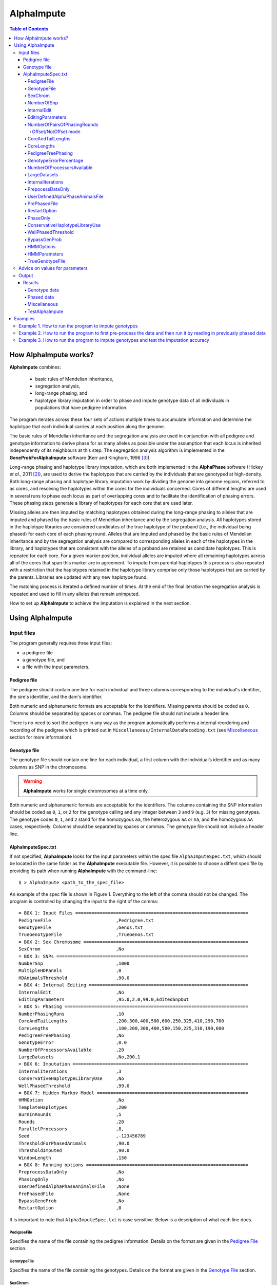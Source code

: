 ===========
AlphaImpute
===========

.. contents:: Table of Contents
   :depth: 5

How AlphaImpute works?
======================

|ai| combines:

  * basic rules of Mendelian inheritance,
  * segregation analysis,
  * long-range phasing, and
  * haplotype library imputation in order to phase and impute genotype data of all individuals in populations that have pedigree information.

The program iterates across these four sets of actions multiple times to accumulate information and determine the haplotype that each individual carries at each position along the genome.

The basic rules of Mendelian inheritance and the segregation analysis are used in conjunction with all pedigree and genotype information to derive phase for as many alleles as possible under the assumption that each locus is inherited independently of its neighbours at this step. The segregation analysis algorithm is implemented in the **GeneProbForAlphaImpute** software (Kerr and Kinghorn, 1996 [3]_).

Long-range phasing and haplotype library imputation, which are both implemented in the |ap| software (Hickey *et al*., 2011 [2]_), are used to derive the haplotypes that are carried by the individuals that are genotyped at high-density. Both long-range phasing and haplotype library imputation work by dividing the genome into genome regions, referred to as cores, and resolving the haplotypes within the cores for the individuals concerned. Cores of different lengths are used in several runs to phase each locus as part of overlapping cores and to facilitate the identification of phasing errors. These phasing steps generate a library of haplotypes for each core that are used later.

Missing alleles are then imputed by matching haplotypes obtained during the long-range phasing to alleles that are imputed and phased by the basic rules of Mendelian inheritance and by the segregation analysis. All haplotypes stored in the haplotype libraries are considered candidates of the true haplotype of the proband (i.e., the individual being phased) for each core of each phasing round. Alleles that are imputed and phased by the basic rules of Mendelian inheritance and by the segregation analysis are compared to corresponding alleles in each of the haplotypes in the library, and haplotypes that are consistent with the alleles of a proband are retained as candidate haplotypes. This is repeated for each core. For a given marker position, individual alleles are imputed where all remaining haplotypes across all of the cores that span this marker are in agreement. To impute from parental haplotypes this process is also repeated with a restriction that the haplotypes retained in the haplotype library comprise only those haplotypes that are carried by the parents. Libraries are updated with any new haplotype found.

The matching process is iterated a defined number of times. At the end of the final iteration the segregation analysis is repeated and used to fill in any alleles that remain unimputed.

How to set up |ai| to achieve the imputation is explained in the next section.


Using AlphaImpute
=================

Input files
-----------

The program generally requires three input files:

* a pedigree file
* a genotype file, and
* a file with the input parameters.

Pedigree file
^^^^^^^^^^^^^

The pedigree should contain one line for each individual and three columns corresponding to the individual's identifier, the sire's identifier, and the dam's identifier.

Both numeric and alphanumeric formats are acceptable for the identifiers. Missing parents should be coded as ``0``. Columns should be separated by spaces or commas. The pedigree file should not include a header line.

There is no need to sort the pedigree in any way as the program automatically performs a internal reordering and recording of the pedigree which is printed out in ``Miscellaneous/InternalDataRecoding.txt`` (see `Miscellaneous`_ section for more information).

Genotype file
^^^^^^^^^^^^^

The genotype file should contain one line for each individual, a first column with the individual’s identifier and as many columns as SNP in the chromosome.

.. warning:: |ai| works for single chromosomes at a time only.

Both numeric and alphanumeric formats are acceptable for the identifiers. The columns containing the SNP information should be coded as ``0``, ``1``, or ``2`` for the genotype calling and any integer between ``3`` and ``9`` (e.g. ``3``) for missing genotypes. The genotype codes ``0``, ``1``, and ``2`` stand for the homozygous ``aa``, the heterozygous ``aA`` or ``Aa``, and the homozygous ``AA`` cases, respectively. Columns should be separated by spaces or commas. The genotype file should not include a header line.


AlphaImputeSpec.txt
^^^^^^^^^^^^^^^^^^^

If not specified, |ai| looks for the input parameters within the spec file ``AlphaImputeSpec.txt``, which should be located in the same folder as the |ai| executable file. However, it is possible to choose a diffent spec file by providing its path when running |ai| with the command-line::

  $ > AlphaImpute <path_to_the_spec_file>

An example of the spec file is shown in Figure 1. Everything to the left of the comma should not be changed. The program is controlled by changing the input to the right of the comma::

  = BOX 1: Input Files ================================================================
  PedigreeFile                        ,Pedrigree.txt
  GenotypeFile                        ,Genos.txt
  TrueGenotypeFile                    ,TrueGenos.txt
  = BOX 2: Sex Chromosome =============================================================
  SexChrom                            ,No
  = BOX 3: SNPs =======================================================================
  NumberSnp                           ,1000
  MultipleHDPanels                    ,0
  HDAnimalsThreshold                  ,90.0
  = BOX 4: Internal Editing ===========================================================
  InternalEdit                        ,No
  EditingParameters                   ,95.0,2.0,99.0,EditedSnpOut
  = BOX 5: Phasing ====================================================================
  NumberPhasingRuns                   ,10
  CoreAndTailLengths                  ,200,300,400,500,600,250,325,410,290,700
  CoreLengths                         ,100,200,300,400,500,150,225,310,190,600
  PedigreeFreePhasing                 ,No
  GenotypeError                       ,0.0
  NumberOfProcessorsAvailable         ,20
  LargeDatasets                       ,No,200,1
  = BOX 6: Imputation =================================================================
  InternalIterations                  ,3
  ConservativeHaplotypeLibraryUse     ,No
  WellPhasedThreshold                 ,99.0
  = BOX 7: Hidden Markov Model ========================================================
  HMMOption                           ,No
  TemplateHaplotypes                  ,200
  BurnInRounds                        ,5
  Rounds                              ,20
  ParallelProcessors                  ,8,
  Seed                                ,-123456789
  ThresholdForPhasedAnimals           ,90.0
  ThresholdImputed                    ,90.0
  WindowLength                        ,150
  = BOX 8: Running options ============================================================
  PreprocessDataOnly                  ,No
  PhasingOnly                         ,No
  UserDefinedAlphaPhaseAnimalsFile    ,None
  PrePhasedFile                       ,None
  BypassGeneProb                      ,No
  RestartOption                       ,0

It is important to note that ``AlphaImputeSpec.txt`` is case sensitive. Below is a description of what each line does.

PedigreeFile
""""""""""""
Specifies the name of the file containing the pedigree information. Details on the format are given in the `Pedigree File`_ section.

GenotypeFile
""""""""""""
Specifies the name of the file containing the genotypes. Details on the format are given in the `Genotype File`_ section.


SexChrom
""""""""
Specifies whether the program should impute sex chromosomes. The two possible options are ``Yes`` or ``No``.

Impute sex chromosome requires to specify the file containing the sex chromosomes and the heterogametic status. They are provided just after the ``Yes`` string and separated by comas. For the heterogametic status the options are ``Male`` or ``Female``. Below is a sample of how the specification file should look::

  = BOX 2: Sex Chromosome =============================================================
  SexChrom                              ,Yes,MySexChromosomeFile.txt,Male


NumberOfSnp
"""""""""""
Specifies the number of SNP in the genotype file.

InternalEdit
""""""""""""
Specifies whether the program should edit the data internally or not. The two options are ``Yes`` or ``No``. Editing the data allows the program to remove SNP that are missing in too many animals and/or remove animals from the high-density group that have too many SNP that are missing. Editing the data may increase the speed and accuracy of the imputation. It is particularly important not to allow too many missing genotypes to enter the phasing step in |ap| as this can dramatically increase the time required to complete the phasing and reduce the phasing accuracy.

EditingParameters
"""""""""""""""""

.. note:: It is worth pointing out that internally |ai| divides all the animals in the pedigree into two groups, one called a high-density group and the other the low-density group. The high-density group is the group of animals that have been genotyped for enough SNP that they can have their haplotypes resolved by |ap|. The low-density group are all remaining animals in the pedigree and comprise animals that are not genotyped at all, are genotyped at low density, or are genotyped at high density but have a proportion (greater than a threshold the user can set) of their SNP missing (e.g. not called by the genotype calling algorithm). This partitioning is done because placing animals with too many SNP missing into |ap| can result in dramatic increases in computational time and dramatic reduction in the accuracy of phasing (see `AlphaPhase <http://www.alphagenes.roslin.ed.ac.uk/wp-content/uploads/AlphaPhaseManual/index.html>`_ user manual for more information).

Controls the internal editing that is invoked the ``InternalEdit`` option described above. The three numerical parameters control the internal editing while the case sensitive qualifier controls the final output of the results with regard to the editing. The internal editing involves three steps run in sequence (Step 1, Step 2, and Step 3).

The first numerical parameter controls Step 1, which divides the animals in the data into two initial groups, the high-density group, and the low-density group. Animals in the data set that are genotyped for more than XX.X% (in figure 1 this value is 95.0%) of the SNP enter the high-density group, with the remainder entering the low-density group.

The second numerical parameter controls Step 2, which removes some SNP from the analysis. SNP that are missing in more than XX.X% (in figure 1 this value is 2.0) of the animals placed in the high-density set by the previous parameter are removed.

The third numerical parameter controls Step 3, which finalises the animals in the high-density group. It is similar to that of the first numerical parameter in that it divides the data into two groups, the finalised high-density group and low-density group. The animals in the data set that are genotyped for more than XX.X% (in figure 1 this value is 98.0) of the SNP that remain after Step 2 enter the finalised high-density set. The remaining animals enter the finalised low density set. The final high-density group is passed to |ap| to be phased.

The case sensitive qualifier controls the SNP for which results are outputted and it has two options ``AllSnpOut`` or ``EditedSnpOut`` (note that these are case sensitive). ``AllSnpOut`` produces output for all the SNP that are inputted. ``EditedSnpOut`` produces output only for the SNP that survive the internal editing. The SNP that survive the internal editing are outlined in the output file ``EditingSnpSummary.txt`` which is described below.

NumberOfPairsOfPhasingRounds
""""""""""""""""""""""""""""
This parameter admits two alternatives.

*Alternative 1* controls the number of pairs of phasing rounds that are performed by |ap| on the high-density group. The minimum for this number is 2 and the maximum is 30::

  = BOX 1: Input Files ================================================================
  PedigreeFile                        ,Pedrigree.txt
  GenotypeFile                        ,Genos.txt
  TrueGenotypeFile                    ,TrueGenos.txt
  = BOX 2: Sex Chromosome =============================================================
  SexChrom                            ,No
  = BOX 3: SNPs =======================================================================
  NumberSnp                           ,1000
  MultipleHDPanels                    ,0
  HDAnimalsThreshold                  ,90.0
  = BOX 4: Internal Editing ===========================================================
  InternalEdit                        ,Yes
  EditingParameters                   ,95.0,2.0,98.0,EditedSnpOut
  = BOX 5: Phasing ====================================================================
  NumberPhasingRuns                   ,10
  CoreAndTailLengths                  ,200,300,400,500,600,250,325,410,290,700
  CoreLengths                         ,100,200,300,400,500,150,225,310,190,600
  PedigreeFreePhasing                 ,No
  GenotypeError                       ,0.0
  NumberOfProcessorsAvailable         ,20
  LargeDatasets                       ,No,200,1
  = BOX 6: Imputation =================================================================
  InternalIterations                  ,3
  ConservativeHaplotypeLibraryUse     ,No
  WellPhasedThreshold                 ,99.0
  = BOX 7: Hidden Markov Model ========================================================
  HMMOption                           ,No
  TemplateHaplotypes                  ,200
  BurnInRounds                        ,5
  Rounds                              ,20
  ParallelProcessors                  ,8,
  Seed                                ,-123456789
  ThresholdForPhasedAnimals           ,90.0
  ThresholdImputed                    ,90.0
  = BOX 8: Running options ============================================================
  PreprocessDataOnly                  ,No
  PhasingOnly                         ,No
  UserDefinedAlphaPhaseAnimalsFile    ,None
  PrePhasedFile                       ,None
  BypassGeneProb                      ,No
  RestartOption                       ,2

It is worth pointing out that a pair of rounds comprises one round with |ap| in ``Offset`` mode and the other in ``NotOffset`` mode. Different phasing rounds are required so that each SNP are phased multiple times as a part of cores that span different SNP. Additionally the different core spans and ``Offset``/``NotOffset`` modes create overlaps between cores. This helps to partially remove the small percentages of phasing errors that |ap| makes. The concept of cores (and their tails) is outlined in Hickey *et al*. (2011) [2]_. ``Offset/NotOffset`` mode is described below.

Offset/NotOffset mode
+++++++++++++++++++++

|ap| can be run in an *Offset* mode or a *NotOffset* mode. The *NotOffset* mode means that the cores start at the first SNP. The *Offset* mode is designed to create overlaps between cores therefore the start of the first core is shifted 50% of its length (i.e. if the core length is 100, then the first core starts at SNP 51). First running the program in *NotOffset* phases several cores, then running the program in *Offset* mode moves the start of the cores to halfway along the first core, thereby creating 50% overlaps between cores for the *NotOffset* mode and the *Offset* mode.


*Alternative 2* can be used to read in data sets that have been previously phased by |ap|::

  = BOX 1: Input Files ================================================================
  PedigreeFile                        ,Pedrigree.txt
  GenotypeFile                        ,Genos.txt
  TrueGenotypeFile                    ,TrueGenos.txt
  = BOX 2: Sex Chromosome =============================================================
  SexChrom                            ,No
  = BOX 3: SNPs =======================================================================
  NumberSnp                           ,1000
  MultipleHDPanels                    ,0
  HDAnimalsThreshold                  ,90.0
  = BOX 4: Internal Editing ===========================================================
  InternalEdit                        ,Yes
  EditingParameters                   ,95.0,2.0,98.0,EditedSnpOut
  = BOX 5: Phasing ====================================================================
  NumberPhasingRuns                   ,PhaseDone,"/Users/john/Proj/Test/PhaseOld/",20
  CoreAndTailLengths                  ,200,300,400,500,600,250,325,410,290,700
  CoreLengths                         ,100,200,300,400,500,150,225,310,190,600
  PedigreeFreePhasing                 ,No
  GenotypeError                       ,0.0
  NumberOfProcessorsAvailable         ,20
  LargeDatasets                       ,No,200,1
  = BOX 6: Imputation =================================================================
  InternalIterations                  ,3
  ConservativeHaplotypeLibraryUse     ,No
  WellPhasedThreshold                 ,99.0
  = BOX 7: Hidden Markov Model ========================================================
  HMMOption                           ,No
  TemplateHaplotypes                  ,200
  BurnInRounds                        ,5
  Rounds                              ,20
  ParallelProcessors                  ,8,
  Seed                                ,-123456789
  ThresholdForPhasedAnimals           ,90.0
  ThresholdImputed                    ,90.0
  = BOX 8: Running options ============================================================
  PreprocessDataOnly                  ,No
  PhasingOnly                         ,No
  UserDefinedAlphaPhaseAnimalsFile    ,None
  PrePhasedFile                       ,None
  BypassGeneProb                      ,No
  RestartOption                       ,2

This allows users to read in results of previous phasing work. Three parameters are required here.

The first is the case sensitive qualifier ``PhaseDone``. This specifies that the phasing rounds have been done previously.

The second is the complete path to where these phasing rounds are stored. This path must be surrounded by quotations (e.g. ``“/here/is/the/full/path/”``).

The third is the number of phasing jobs that are to be read from the folder. The folders containing each of the phasing rounds must be labelled Phase1, Phase2, ..., PhaseN, where N is the number of phasing rounds. It is important to realise that *Alternative 1* (described above) for ``NumberOfPhasingRounds`` sets a number that is half the actual number of phasing rounds carried out (because of it specifes the number of pairs of rounds rather than individual rounds). Therefore it is good to check how many phasing rounds are actually in the folder you are reading in.

The second alternative can be used in conjunction with ``PreProcessDataOnly`` (described below) to give greater control on the computational time required to perform the phasing. An example of how this works is given in detail in the `Examples`_ section (``PreProcessDataExample``).


CoreAndTailLengths
""""""""""""""""""
Gives the overall length in terms of numbers of SNP in the core and its adjacent tails for each of the phasing runs. The concept of cores and tails is outlined in Hickey *et al*. 2011. For example if the CoreLengths (described below) value is 100 and the ``CoreAndTailLengths`` is 300, the core is 100 SNP long and the tails are the 100 SNP adjacent to each end of the core. Thus the length of the core and tail is 300 SNP. At the end of a chromosome, the tail can only extend in one direction. In this case the core and tail length would only be 200 SNP, the 100 SNP in the core, and the 100 SNP adjacent to one end of the core. The total number of ``CoreAndTailLengths`` specified must equal the number specified for ``NumberOfPairsOfPhasingRounds`` (i.e. in figure 1 there are 10 rounds of phasing specified and there are 10 ``CoreAndTailLengths`` specified).


CoreLengths
"""""""""""
Gives the overall length in terms of numbers of SNPs of each core. The ``CoreLengths`` can never be longer than its corresponding ``CoreAndTailLengths``. The total number of ``CoreLengths`` specified must equal the number specified for ``NumberOfPairsOfPhasingRounds`` (i.e. in figure 1 there are 10 rounds of phasing specified and there are 10 ``CoreLengths`` specified).

The order of the ``CoreAndTailLengths`` must correspond to the order of the ``CoreLengths`` (i.e. in figure 2 the ``CoreAndTailLenghts`` 200 is for the first pair of phasing runs and corresponds to the ``CoreLenths`` 100.


PedigreeFreePhasing
"""""""""""""""""""
Tells the program to perform the long-range phasing step of |ap| without using pedigree information. In some cases this may be quicker and more accurate, but it is not likely to be commonly applicable. The command options to the right of the comma are a case sensitive ``No`` or ``Yes``.


GenotypeErrorPercentage
"""""""""""""""""""""""
Gives the percentage of SNP that are allowed to be missing or in conflict across the entire core and tail length during the surrogate definition in |ap|. A value of 1.00 (i.e. 1%) means that across a ``CoreAndTailLengths`` of 300 SNPs, 3 of these SNP are allowed to be missing or in disagreement between two otherwise compatible surrogate parents. Thus these two individuals are allowed to be surrogate parents of each other in spite of the fact that 1% of their genotypes are missing or are in conflict (i.e. opposing homozygotes). Small values are better (e.g. <1.0%). See the manual for `AlphaPhase <http://www.alphagenes.roslin.ed.ac.uk/wp-content/uploads/AlphaPhaseManual/index.html>`_ for more details.


NumberOfProcessorsAvailable
"""""""""""""""""""""""""""
Sets the number of processors used to compute the genotype probabilities and Phasing rounds. The more processors, the shorter the computational time, however ``NumberOfProcessorsAvailable`` should not be larger than the number of processors available because it might lead to inefficient performances.

.. _LargeDatasets:

LargeDatasets
"""""""""""""
It has two options ``Yes`` and ``No``.

``Yes`` helps the phasing step to handle large datasets with hundreds of thousands of individuals in order to speed-up phasing times. This option requires two other parameters to be set as follows::

  LargeDatasets                       ,Yes,200,1

The first parameter determines the number of animals to be included in each Long Range Phasing subset. The second parameter determines the maximum number of times each animal will be included in each subset. Default values are 200 and 1. For more information about this two parameters see options ``IterateSubsetSize`` and ``IterateIterations`` of the `User Manual <http://www.alphagenes.roslin.ed.ac.uk/wp-content/uploads/AlphaPhaseManual/AlphaPhase.html#using-alphaphase>`_ of |ap|.

``No`` is intended for regular datasets up to thousands of individuals. In this case, no extra parameter is needed and |ai| will skip all other parameters after the ``No`` option. Thus spec file as follows is both valid::

  LargeDatasets                       ,No

or::

  LargeDatasets                       ,No,200,1


InternalIterations
""""""""""""""""""
Controls the number of iterations of the internal haplotype matching and imputation steps. A good number for this parameter is ``3``.


PrepocessDataOnly
"""""""""""""""""
Has two options ``Yes`` or ``No``.

``Yes`` sets the program so that it stops after it has pre-processed the data and set up the files for the analysis.

``No`` sets the program to do a complete imputation run.

The ``Yes`` option is useful for getting to know your data set. The different data ``EditingParameters`` alter the number of SNP to be included in the analysis, and alter the numbers of animals that are included in the high-density group that is passed to |ap|. These numbers are printed to the screen. It is best to try different editing options to tune to each data set. Pre-processing the data creates the files for the genotype probabilities and phasing rounds. The phasing rounds can then be run external to |ai| to see if the phasing parameters (``CoreLengths``, ``CoreAndTailLengths``, ``GenotypeErrorPercentage``) are appropriate in terms of speed and phasing yield for the ``EditingParameters`` used on the data set.

The phasing rounds can be then run directly by the user by first running the program with ``PreProcessDataOnly`` set to ``Yes`` and ``RestartOption`` set to ``2`` (see `RestartOption`_ for more details), then renaming the folder Phase to something else (e.g. ``PhasePreProcess`` because the folder ``Phase`` gets deleted each time you run the program) and then the program can be rerun with ``PreProcessDataOnly`` set to ``No``, ``RestartOption`` set to ``2`` and having the ``NumberOfPhasingRuns`` altered so that it reads the Phasing rounds in the ``PhasePreProcess`` folder (N.B. Check the number of folders in this folder, you don’t want to leave phase rounds behind!). This option allows the user to tweak the phasing parameters.


UserDefinedAlphaPhaseAnimalsFile
""""""""""""""""""""""""""""""""
Gives the user an option to read in a list of individuals that are phased using long-range phasing in |ai|. Specify ``None`` to the right of the comma if no file is to be read in, or specify the name of the file to the right of the comma if a file is to be read in. The file to be read in should contain a single column of the ID’s of the individuals to be sent to |ai|. This option is useful for routine runs involving large data sets.


PrePhasedFile
"""""""""""""
Gives the option to read in pre-phased data (e.g. phased by a previous round of |ai| or by another program such as a half-sib haplotyping program). Specify ``None`` to the right of the comma if no file is to be read in, or specify the name of the file to the right of the comma if a file is to be read in. The file to be read in should contain two lines for each individual, the first line being its phased paternal gamete (alleles coded as 0 or 1 or another integer (e.g. 3) for missing alleles) and the second line being the phased maternal gamete. The first column should be a the ID’s of the individuals. The file takes the same format as ``ImputePhase.txt`` in the Results section of |ai|. Care must be taken here to ensure that only reliable phased individuals are included when using this option.

.. _RestartOption:

RestartOption
"""""""""""""

.. note:: This option behaves differently depending on the |ai| version. Two different version of |ai| have been distributed, the *standard* version and the *cluster* version. If not specified otherwise, the *standard* version is explained in this section.

The program can be run in three different and consecutive steps: 1) calculate genotype probabilities; 2) haplotype phasing; and 3) impute genotypes. ``RestartOption`` controls which step is being processed at each time.

``RestartOption`` set to ``1`` calculates the genotype probabilities in different parallel processes. The number of parallel processes is given by ``NumberOfProcessorsAvailable``. The program stops after all the processes have finished.

.. note:: In the *cluster* version, the user is responsible for creating a script which manages the computation of the genotype probabilities rounds accordingly to the number of processors set in ``NumberOfProcessorsAvailable`` and to the cluster specifications. The program stops immediately before the script has been executed.

``RestartOption`` set to ``2`` runs the Phasing rounds in parallel processes. The number of parallel processes is given by ``NumberOfProcessorsAvailable``. The program stops after all Phasing rounds have finished. |ap| is used for computing the Phasing rounds by default, but Phasing rounds can also be run by any external program.

.. note:: In the *cluster* version, the user is responsible for creating a script which computes the haplotype phasing accordingly to the number of processors specified in ``NumberOfPhasingRuns`` and to the cluster specifications. |ai| stops before the script has been executed.

``RestartOption`` set to ``3`` runs the program to impute the missing genotypes. The program has two different built-in imputation algorithms. One is a heuristic method based on a segregation analysis and haplotype library imputation (**SAHLI**). The second is based on a hidden Markov model (HMM) (see `HMMOptions`_ and `HMMParameters`_ for more information about how to set optimal parameters).

``RestartOption`` ``0`` runs the whole stepwise process, i.e. it computes genotype probabilities, performs haplotype phasing and imputes genotypes consecutively.

.. note:: ``RestartOption`` = ``0`` is disabled in the *cluster* version. However, the user can create a script to simulate this option by running |ai| with ``RestartOption`` set to ``1``, ``2`` and ``3`` consecutively.

There are two reasons as to why a user might want to run the program in consecutive steps. Firstly the pre-processing steps can be used to observe how different parameters settings affect the partitioning of the data into the high-density group/low-density group and the removal of SNP from the analysis. Secondly the major bottleneck in the program is the computational time required to do the phasing. Running the program using a different step may help to speed up the entire process.

``PhaseOnly``, ``BypassGenProb`` and ``PrepocessDataOnly`` might modify the ``RestartOption`` behaviour. For more details please, see `PhaseOnly`_, `BypassGenProb`_ and `PrepocessDataOnly`_ options, respectively.

PhaseOnly
"""""""""
Tells the program to skip the imputation run. The command options are a case sensitive ``No`` or ``Yes``. ``Yes`` will stop the program immediately after the genotypes have been phased. ``No`` sets the program to do the imputation run.


ConservativeHaplotypeLibraryUse
"""""""""""""""""""""""""""""""
Tells the program to avoid the further population of the haplotype library during the imputation step. The haplotype library was previously created during the LRPHI phasing process. The command options are a case sensitive ``No`` or ``Yes``.


WellPhasedThreshold
"""""""""""""""""""
Controls the final imputation quality of the individuals. Those individuals with an imputation accuracy above ``WellPhasedThreshold`` will be outputted in the ``WellPhasedIndividuals.txt`` file.


BypassGenProb
"""""""""""""
Tells the program to avoid the computation of the Genotype probabilities. ``BypassGenProb`` has two options ``Yes`` or ``No``.

``Yes`` sets the program to skip the computation of genotype probabilities rounds during the pre-processing data step, and stops the program before the final computation of genotype dosages during the final step of writing the results.

``No`` sets the program to run normally.


HMMOptions
""""""""""
Controls the imputation algorithm during the imputation step (``RestartOption`` set to ``3``). ``HMMOptions`` has three possible values: ``No``, ``Yes`` and ``Only``.

``No`` makes |ai| to compute the heuristic imputation method explained in Hickey *et al*., (2012) [1]_. This is the standard imputation.

.. ``Prephase`` uses pre-phased information to run the HMM imputation algorithm. Haplotypes are chosen at random from the prephased data, and possible missing heterozygous loci are phased arbitrarily.

``Only`` makes |ai| to compute imputation with the hidden Markov model (HMM) explained in Li *et al*., 2009 [4]_. The haplotype template of the HMM method is populated with genotype data from individuals picked at random. Unambiguous alleles are phased from homozygous loci, whereas heterozygous loci are phased arbitrarily. This option is useful when phasing information is not available or when imputation is required in unrelated populations (Marchini and Howie, 2010) [5]_.

``Yes`` causes |ai| to compute imputation in two steps. In the first step, the program uses the standard imputation method to guarantee very accurate genotype imputation and haplotype phasing. Haplotypes obtained at the phasing step will be used to feed the haplotype template of the HMM method. During the generation of the template, haplotypes are chosen at random and possible missing heterozygous loci are phased arbitrarily. This stepwise approach is the most accurate but also the most computationally expensive in terms of time.

.. Options ``PrePhase`` and ``Yes`` require the haplotypes to be previously phased, e.g. running the program with ``RestartOption`` set to ``2`` (see `RestartOption`_ option for more details).

.. _HMMParameters:

HMMParameters
"""""""""""""
Where heuristic methods fail if rules are not met, HMM algorithms are very flexible performing well in unrelated samples and being applicable in most genome regions computing genotype dosages. HMM imputation methods try to explain the genotype of a particular locus as generated by a hidden state conditional to the previous state. HMM methods are defined by the transition probabilities between states, i.e. the probability of getting a state given the previous one, and the emission probabilities, i.e. probability of observing a genotype given a particular state. Commonly, the number of states determines the computational complexity of HMM algorithms.

|ai| implements the Markov model described in Li *et al*., 2009 [4]_. This model is defined by the number of states, :math:`H^2`, the crossovers parameters, :math:`\theta_i, i = {1,\ldots,M}`, and the error parameters, :math:`\varepsilon_j, j = {1,\ldots,M}`; where :math:`H` is the number of haplotypes in the haplotype template, and :math:`M` is the number of markers. The crossovers define the transition probabilities from one state to the next, giving an estimation of the recombination rates across haplotypes. The errors define the emission probabilities, giving an estimation of the gene conversion events and recurrent mutations. In order to determine the specific model that best fits the data, crossovers and error parameters have to be estimated. For this purpose, crossovers and errors are updated based on the recombination rates and allele frequencies in consecutive runs of the HMM model. The initial values of the model parameters are set to :math:`\theta_i=0.01; \, \varepsilon_j=0.00000001`, but other parameters such as number of haplotypes in the template or number of runs have to be set by the user (see HMMParameters option).

The first numerical parameter of ``HMMParameters`` is the number of gametes used to create the haplotype template. Imputation accuracy is highly influenced by this parameter, and better results are obtained when larger templates are used. However, the computational time grows quadratically with the number of haplotypes. This can be partially solved by increasing the number of parallel processes, which is controlled by the last parameter in this section.

The second numerical parameter sets the number of rounds dismissed before the parameters of the HMM model have stabilised. ``10`` is a good value for this parameter.

The third numerical parameter is the total number of rounds that the HMM will be computed. A greater number of rounds lead to better results. However, the user is discouraged from using more than 50 rounds, as imputation accuracy tends to be only slightly better than when a lesser number of rounds are used.

The last numerical parameter controls the number of parallel processes used to complete the genotype imputation. Valid values are integer greater than ``0``. Each processor is responsible for computing the HMM model for a single individual. Setting this parameter to ``1`` will compute the HMM imputation in serial.

TrueGenotypeFile
""""""""""""""""
If you want to test the program ``TrueGenotypeFile``, gives the name of the file containing the true genotypes. For example this file could contain the true genotypes of a set of animals that have a proportion of their genotypes masked. If no such file is available you can set the parameter to ``None``. Testing the program can be useful when applying the program to a new population, perhaps the user should mask some SNP in a small percentage of the animals and see how it performs imputing them!::

  = BOX 1: Input Files ================================================================
  PedigreeFile                        ,Pedrigree.txt
  GenotypeFile                        ,Genos.txt
  TrueGenotypeFile                    ,TrueGenos.txt

Advice on values for parameters
-------------------------------

For a data set comprised of 10,000 animals, of which 3000 animals are genotyped for 3129 SNP (on chromosome 1, thus equivalent to 50k density) and 1000 animals are genotyped for (180 SNP on chromosome 1, thus equivalent to some low density chip) a good way to proceed would be with the parameters outlined in figure 1. However a full example of how to apply the program to a real data set is given below in the examples.


Output
------
The output of |ai| is organised into a number of sub folders (``Results and Miscellaneous``, and in the case of when a true genotype data file is supplied ``TestAlphaImpute``). A description of what is contained within these folders is given below.

Results
^^^^^^^

The folder ``Results`` contains four files.

Genotype data
"""""""""""""

``ImputeGenotypeProbabilities.txt`` is the primary genotype output file. It contains, for each SNP and each animal in the pedigree, a real number, the genotype probability, which is the sum of the two allele probabilities (i.e. the genotype) at that locus. Therefore genotypes are coded as real numbers between 0 and 2. The first column is the Animal Id, with the subsequent columns being for each SNP.

``ImputeGenotypes.txt`` is the secondary genotype output file. It contains a genotype for each SNP and each animal in the pedigree where it was possible to match it to a haplotype or was already genotyped. SNP that could not be matched or were not genotyped are denoted as being missing by a 9 (in the previous file these missing values were replaced with genotype probabilities). The first column is the Animal Id, with the subsequent columns being for each SNP.

.. note:: |ai| seeks to maximise the correlation between true and imputed markers while minimising the percentage of markers imputed incorrectly. It does not seek to maximise the percentage of markers correctly imputed as this would involve “cheating” and “guessing”, therefore it is not advisable to evaluate the performance of the program based on the percentage of alleles correctly imputed. For a discussion on this topic please consult Hickey *et al*., (2011) [3]_.

Phased data
"""""""""""

``ImputePhaseProbabilities.txt`` is the primary output file containing phased data. It contains an allele probability for each of the two alleles of each SNP and each animal in the pedigree. The first column is the Animal Id, with the subsequent columns being for each SNP. Each animal has two rows, with the first of these being for the paternal gamete and the second being for the maternal gamete. Alleles are coded as real numbers between 0 and 1 (i.e. probability of allele being a 1).

``ImputePhase.txt`` is the secondary output file containing phased data. It contains an allele for each of the two alleles of each SNP and each animal in the pedigree where it was possible to match it to a haplotype. Alleles that could not be matched these are denoted by a 9 as being missing. The first column is the Animal Id, with the subsequent columns being for each SNP. Each animal has two rows, with the first of these being for the paternal gamete and the second being for the maternal gamete. Alleles are coded as integers either 0 or 1 with missing alleles set to 9 (in the previous file these missing values were replaced with allele probabilities).

Miscellaneous
"""""""""""""

``Miscellaneous`` contains files that summarise the editing of the data: ``EditingSnpSummary.txt``, ``InternalDataRecoding.txt``, ``PedigreeMistakes.txt``, ``SnpCallRateByAnimal.txt`` and ``Timer.txt``.

``EditingSnpSummary.txt`` summarises the included and excluded markers after the SNP editing. The file a row for each marker and three (3) columns:

* Sequential number of the SNP
* Count of individuals that are missing each SNP in the high-density set
* Indicator of whether the SNP was included (``1``) in the analysis or not (``0``).

``InternalDataRecoding.txt`` contains a sequencial recodification of the pedigree information. The file contains a row for each individual in the ``PedigreeFile``. The file consisted in four (4) columns:

* Recoded ID of the individual
* Recoded ID of the sire
* Recoded ID of the dam
* Read ID of the individual

It might contain extra individuals representing the pedigree information of the founder individuals, i.e., individuals without parent information in the ``PedigreeFile``. In this case, the extra individuals also become founders and they are given a dummy name (``dumXXXXXX``) as real ID.

``PedigreeMistakes.txt`` summarises information about the medelian inconsistencies in the ``GenotypeFile``. The file contains a row for each individual whose link to one of its parents in the ``PedigreeFile`` has been removed due to mendelian inconsistencies. An individual can appear twice if the both links for its sire and its dam have been removed. A link is removed if more than 5% of the total markers that are homozygous for both the proband and the parent are opposing homozygous. Information about the mendelian inconsistencies are outputed in nine (9) columns:

* ID of the individual
* ID of the parent
* Total number of markers with mendelian inconsistencies
* Total number of markers genotyped for both the proband and the parent
* Total number of homozygous markers of the parent
* Total number of markers that are homozygous for both the proband and the parent
* Proportion between the mendelian inconsistencies and the total number the common markers
* Proportion between the mendelian inconsistencies and the total number of homozygous markers of the parent
* Proportion between the mendelian inconsistencies and the total number of markers that are homozygous for both the proband and the parent

``SnpCallRateByAnimal.txt`` gives information about the SNP call rate by individual. The file contains a row for each individual in the ``GenotypeFile`` with the proportion between the genotyped markers and the total number of SNP (``NumberSnp``).

``Timer.txt`` contains the time tha takes |ai| to complete the imputation.

TestAlphaImpute
"""""""""""""""

``TestAlphaImpute`` contains three files which summarise the imputation accuracy animal and snp wise. The folder ``TestAlphaImpute`` is only invoked if the ``TrueGenotypeFile`` is supplied.

``IndividualAnimalAccuracy.txt`` contains a row for each animal in the test file. The first column is the animals ID, the second a classifier as to what genotyping status its ancestors had ``1`` being both parents genotyped, ``2`` being sire and maternal grandsire genotyped, ``3`` being dam and paternal grandsire genotyped, ``4`` being sire genotyped, ``5`` being dam genotyped, and ``6`` being any other scenario. An ancestor is considered genotyped if it was genotyped for more than 50% of the SNP. The next columns are for each of the SNP, with ``1`` if the SNP is correctly imputed, ``2`` the SNP is incorrectly imputed, ``3`` if the SNP is not imputed, and ``4`` if the SNP was already genotyped.

``IndividualSummaryAccuracy.txt`` summarises the information in ``IndividualAnimalAccuracy.txt``. Columns 1 and 2 are the same as the previous file, column 3 is the percentage of SNP to be imputed that were imputed correctly for this animal, column 4 is the percentage imputed incorrectly, column 5 is the percentage not imputed, column 6 is the percentage of paternal alleles that were imputed or phased, and column 7 is the percentage of maternal alleles that were imputed or phased.

``IndividualSummaryYield.txt`` summarises the yield in terms of the percentage of paternal/maternal alleles that have been imputed or phased for all animals in the pedigree. Column 1 is the ID, column 2 is an indicator as to whether it was genotyped for more than 50% of the SNP or not (``1`` = was genotyped, ``0`` = was not genotyped), column 3 is the percentage of paternal alleles imputed or phased, column 4 is the percentage of maternal alleles imputed or phased.

Examples
========

In the download there is a directory called ``Example``. In ``Example`` the example outlined here is contained.

It comprises a pedigree of 1100 animals in the file ``Pedigree.txt``. The genotypes are in the file ``Genotypes.txt`` and comprises the same 1100 animals, of which 1000 were genotyped for all 1500 SNP and a further 100 were genotyped for a subset of 20 SNP out of the 1500 SNP. The genotyped SNP are coded as ``0``, ``1``, ``2`` and the missing SNP as ``9``. ``TrueGenotypes.txt`` is a file containing the unmasked genotypes for the animals genotyped for the subset of SNP. This can be used as the ``TrueGenotypeFile`` in the examples that test the program.

Three example scenarios are given.

#. Run the program to impute genotype.
#. Run the program to first pre-process the data and then run it by reading in previously phased data.
#. Run the program to impute genotypes and test the imputation accuracy.

Example 1. How to run the program to impute genotypes
-----------------------------------------------------

This example shows how you would run the program to do imputation in the pedigree described above. The folder contains ``AlphaImputeSpec.txt`` which has suitable parameters set to achieve the goal::

  = BOX 1: Input Files ================================================================
  PedigreeFile                        ,Pedrigree.txt
  GenotypeFile                        ,Genotypes.txt
  TrueGenotypeFile                    ,None
  = BOX 2: Sex Chromosome =============================================================
  SexChrom                            ,No
  = BOX 3: SNPs =======================================================================
  NumberSnp                           ,1500
  MultipleHDPanels                    ,0
  NumberSnpxChip                      ,0,0
  HDAnimalsThreshold                  ,0.0
  = BOX 4: Internal Editing ===========================================================
  InternalEdit                        ,Yes
  EditingParameters                   ,95.0,2.0,98.0,EditedSnpOut
  = BOX 5: Phasing ====================================================================
  NumberPhasingRuns                   ,4
  CoreAndTailLengths                  ,300,350,400,450
  CoreLengths                         ,250,300,350,400
  PedigreeFreePhasing                 ,No
  GenotypeError                       ,0.0
  NumberOfProcessorsAvailable         ,8
  LargeDatasets                       ,No,200,1
  = BOX 6: Imputation =================================================================
  InternalIterations                  ,5
  ConservativeHaplotypeLibraryUse     ,No
  WellPhasedThreshold                 ,99.0
  = BOX 7: Hidden Markov Model ========================================================
  HMMOption                           ,No
  TemplateHaplotypes                  ,200
  BurnInRounds                        ,5
  Rounds                              ,20
  ParallelProcessors                  ,8,
  Seed                                ,-123456789
  ThresholdForPhasedAnimals           ,90.0
  ThresholdImputed                    ,90.0
  = BOX 8: Running options ============================================================
  PreprocessDataOnly                  ,No
  PhasingOnly                         ,No
  UserDefinedAlphaPhaseAnimalsFile    ,None
  PrePhasedFile                       ,None
  BypassGeneProb                      ,No
  RestartOption                       ,0

The parameters of interest are described below.

``InternalEdit`` is set to ``Yes`` so that the program attempts to edit the data internally using the parameters outlined in ``EditingParameters``. The final group of high density animals are genotyped for more than 98% of the SNP and any SNP, missing in more than 2% of the animals initially defined as being in the high-density group has been removed. The original high-density group were genotyped for more than 95% of the SNP. All of the SNP will be included in the output because the ``AllSnpOut`` qualifier has been set. (Actually this data set has already been simulated so editing will not change it!)

``NumberPhasingRounds`` is set to ``4`` meaning that 4 pairs of phasing rounds (8 in total because of Offset/NotOffset) are performed by |ap|, on the high-density group of animals. The results of the Phasing rounds are stored in the directory ``Phasing``.

The core and tail lengths varied between ``300`` and ``450``, and the core lengths varied between ``250`` and ``400``. The choice of these lengths creates a nice amount of overlap between cores and means that each SNP is phased multiple times as part of the cores spanning different SNP.

The genotype error percentage is assumed to be very low (i.e. 0%). This is suitable here because the data is very clean, however data sets with less favourable call rates may require this value to be set slightly higher (e.g. 1%). Higher number can slow the program down and reduce the phasing accuracy.

It is assumed that 8 processors are available. This means that all 8 phasing rounds can be run in parallel. If this number was set to ``1`` it would mean they would have to be done in sequence, thus slowing the process dramatically.

The number of internal iterations has been set to ``5``.

It is assumed that no true genotype is supplied hence this parameter has been set to ``None``.


Example 2. How to run the program to first pre-process the data and then run it by reading in previously phased data
--------------------------------------------------------------------------------------------------------------------

Phasing can be a very computationally expensive task. However with appropriate tuning of the parameters for |ap| considerable reductions can be achieved. Therefore until the user is familiar with their data set and the phasing parameters that are useful it is probably better to first run |ai| with the ``PreprocessDataOnly`` set to ``Yes``, which prepares the data files and directory structure needed for |ap|, next the user can run the |ap| rounds directly while tuning the parameters for the different rounds to ensure a high yield in terms of the percentage of alleles phased coupled with short computational times. Once the phasing rounds are completed the user can re-run |ai| with the ``PreprocessDataOnly`` set to ``No`` and the ``NumberPhasingRounds`` set to ``PhaseDone``.

To perform the first run of the program in pre-processing mode, the contents of ``AlphaImputeSpec.txt`` should be as follows::

  = BOX 1: Input Files ================================================================
  PedigreeFile                        ,Pedrigree.txt
  GenotypeFile                        ,Genotypes.txt
  TrueGenotypeFile                    ,None
  = BOX 2: Sex Chromosome =============================================================
  SexChrom                            ,No
  = BOX 3: SNPs =======================================================================
  NumberSnp                           ,1500
  MultipleHDPanels                    ,0
  NumberSnpxChip                      ,0,0
  HDAnimalsThreshold                  ,0.0
  = BOX 4: Internal Editing ===========================================================
  InternalEdit                        ,Yes
  EditingParameters                   ,95.0,2.0,98.0,EditedSnpOut
  = BOX 5: Phasing ====================================================================
  NumberPhasingRuns                   ,4
  CoreAndTailLengths                  ,300,350,400,450
  CoreLengths                         ,250,300,350,400
  PedigreeFreePhasing                 ,No
  GenotypeError                       ,0.0
  NumberOfProcessorsAvailable         ,8
  LargeDatasets                       ,No,200,1
  = BOX 6: Imputation =================================================================
  InternalIterations                  ,3
  ConservativeHaplotypeLibraryUse     ,No
  WellPhasedThreshold                 ,99.0
  = BOX 7: Hidden Markov Model ========================================================
  HMMOption                           ,No
  TemplateHaplotypes                  ,200
  BurnInRounds                        ,5
  Rounds                              ,20
  ParallelProcessors                  ,8,
  Seed                                ,-123456789
  ThresholdForPhasedAnimals           ,90.0
  ThresholdImputed                    ,90.0
  = BOX 8: Running options ============================================================
  PreprocessDataOnly                  ,Yes
  PhasingOnly                         ,No
  UserDefinedAlphaPhaseAnimalsFile    ,None
  PrePhasedFile                       ,None
  BypassGeneProb                      ,No
  RestartOption                       ,0


This set of parameters is exactly the same as the set of parameters used to run `Example 1. How to run the program to impute genotypes`_ with one difference, the ``PreprocessDataOnly`` is set to ``Yes``. This causes the program to edit the data and set up the data sets and folder structure required to run the program. Then the program stops.

The next thing that must be done is that the directory ``Phasing`` should be renamed to something like ``PhaseOld``. In this directory 8 subdirectories have been created (2 directories for each of the 4 pairs of Phasing rounds). In these directories a parameter file for controlling |ap| called ``AlphaPhaseSpec.txt`` has been placed. This contains the parameters that control the phasing. The user can then tweak the parameters of the ``AlphaPhaseSpec.txt`` files as appropriate to ensure a good phasing yield in a short amount of time. Each of the phasing rounds should now be run manually by running ``AlphaPhase`` inside each directory to avoid the tweaked ``AlphaPhaseSpec.txt`` files to be modified by |ai|.

Once the phasing rounds have been finished |ai| can be rerun to perform imputation as is explained in `Example 3. How to run the program to impute genotypes and test the imputation accuracy`_

Example 3. How to run the program to impute genotypes and test the imputation accuracy
--------------------------------------------------------------------------------------

This example shows how you would run the program to do imputation in the pedigree described above when data has been already phased.

We assume that the folder with the phased data is ``PhaseOld``, so |ai| should be rerun with the pre-processing turned off as shown below::

  = BOX 1: Input Files ================================================================
  PedigreeFile                        ,Pedrigree.txt
  GenotypeFile                        ,Genotypes.txt
  TrueGenotypeFile                    ,TrueGenotypes.txt
  = BOX 2: Sex Chromosome =============================================================
  SexChrom                            ,No
  = BOX 3: SNPs =======================================================================
  NumberSnp                           ,1500
  MultipleHDPanels                    ,0
  NumberSnpxChip                      ,0,0
  HDAnimalsThreshold                  ,0.0
  = BOX 4: Internal Editing ===========================================================
  InternalEdit                        ,Yes
  EditingParameters                   ,95.0,2.0,98.0,EditedSnpOut
  = BOX 5: Phasing ====================================================================
  NumberPhasingRuns                   ,PhaseDone,"PhaseOld/",8
  CoreAndTailLengths                  ,300,350,400,450
  CoreLengths                         ,250,300,350,400
  PedigreeFreePhasing                 ,No
  GenotypeError                       ,0.0
  NumberOfProcessorsAvailable         ,8
  LargeDatasets                       ,No,200,1
  = BOX 6: Imputation =================================================================
  InternalIterations                  ,5
  ConservativeHaplotypeLibraryUse     ,No
  WellPhasedThreshold                 ,99.0
  = BOX 7: Hidden Markov Model ========================================================
  HMMOption                           ,No
  TemplateHaplotypes                  ,200
  BurnInRounds                        ,5
  Rounds                              ,20
  ParallelProcessors                  ,8,
  Seed                                ,-123456789
  ThresholdForPhasedAnimals           ,90.0
  ThresholdImputed                    ,90.0
  = BOX 8: Running options ============================================================
  PreprocessDataOnly                  ,No
  PhasingOnly                         ,No
  UserDefinedAlphaPhaseAnimalsFile    ,None
  PrePhasedFile                       ,None
  BypassGeneProb                      ,Yes
  RestartOption                       ,3

Note that ``NumberPhasingRuns`` has now got the full path and that the number of phasing rounds is ``8`` instead of the ``4`` (to account for the ``Offset``/``NotOffest``).

For this data set 8 Phasing rounds were done (effectively 8 as each of the 4 is in fact a pair of 2). The ``CoreLengths`` ranged from ``250`` SNP to ``400`` SNP in length while the ``CoreAndTailLengths`` ranged from ``300`` to ``450`` SNP in length. Shorter cores and tails would have increased the computational time considerably as would have increasing the ``GenotypeError`` above the value of 0.0% used. The ``EditingParameters`` ensured that the final high-density data set was genotyped for more than 98% of the SNP and that all SNP were outputted.

Note that it is assumed that the true genotypes are known hence ``TrueGenotypeFile`` has been set to the path of the true genotypes file ``TrueGenotypes.txt``.


.. Example 4. How to run the program to impute genotypes and test the imputation accuracy on a sex chromosome
.. ----------------------------------------------------------------------------------------------------------

.. Contact `John.Hickey@roslin.ed.ac.uk <John.Hickey@roslin.ed.ac.uk>`_

.. .. An extensive example file is downloadable from the `AlphaGenes <http://www.alphagenes.roslin.ed.ac.uk/software-packages/alphaimpute/>`_ website.

.. Background reading
.. ==================

.. [1] Hickey, J. M., Kinghorn, B. P., Tier, B., van der Werf, J. HJ. and Cleveland, M. A. (2012) `A phasing and imputation method for pedigreed populations that results in a single-stage genomic evaluation <http://www.gsejournal.org/content/44/1/9>`_. Genetics Selection Evolution 44:9

.. [2] Hickey, J. M., Kinghorn, B. P., Tier, B., Wilson, J. F., Dunstan, N. and van der Werf, J. HJ. (2011) `A combined long-range phasing and long haplotype imputation method to impute phase for SNP genotypes <http://www.gsejournal.org/content/43/1/12>`_. Genetics Selection Evolution 43:12

.. [3] Hickey, J. M., Crossa, J., Babu, R. and de los Campos, G. (2011) `Factors Affecting the Accuracy of Genotype Imputation in Populations from Several Maize Breeding Programs <https://www.crops.org/publications/cs/abstracts/52/2/654>`_. Crop Science 52(2): 654-663

.. [4] Li, Y., Willer, C.J., Ding, J., Scheet, P., Abecasis, G.R. (2010). `MaCH: using sequence and genotype data to estimate haplotypes and unobserved genotypes <http://onlinelibrary.wiley.com/doi/10.1002/gepi.20533/full>`_. Genetic Epidemiology 34(8): 816-834.

.. [5] Marchini, J. and Howie, B. (2010). `Genotype imputation for genome-wide association studies <http://www.nature.com/nrg/journal/v11/n7/full/nrg2796.html>`_. Nature Reviews Genetics 11: 499-511. Also see `Supplementary table S2: Comparison of imputation methods <http://www.nature.com/nrg/journal/v11/n7/extref/nrg2796-s2.xls>`_ and `Supplementary S3: Imputation information measures <http://www.nature.com/nrg/journal/v11/n7/extref/nrg2796-s3.pdf>`_.

.. .. [3] Kerr, R. J. and Kinghorn, B. P., (1996). `An efficient algorithm for segregation analysis in large populations <http://onlinelibrary.wiley.com/doi/10.1111/j.1439-0388.1996.tb00636.x/abstract>`_. Journal of Animal Breeding and Genetics 113: 457-469


.. #. Hickey, J.M., Kinghorn, B. P. and van der Werf, J.H.J. Long range phasing and haplotype imputation for improved genomic selection calibrations. Statistical Genetics of Livestock for thePost-Genomic Era. University of Wisconsin - Madison, USA May 4-6, 2009

.. #. Hickey, J.M., Kinghorn, B.P., Tier, B., and van der Werf, J.H.J. (2009) Phasing of SNP data by combined recursive long range phasing and long range haplotype imputation. Proceedings of AAABG. Pages 72 – 75.

.. #. Kinghorn, B.P., Hickey, J.M., and van der Werf, J.H.J. (2009) A recursive algorithm for long range phasing of SNP genotypes. Proceedings of AAABG. Pages 76 – 79.

.. #. Hickey, J.M., Kinghorn, B.P., Cleveland, M., Tier, B. and van der Werf, J.H.J. (2010) Recursive Long Range Phasing And Long Haplotype Library Imputation: Application to Building A Global Haplotype Library for Holstein cattle. (Accepted at 9 th WCGALP).

.. #. Kinghorn, B.P., Hickey, J.M., and van der Werf, J.H.J. Reciprocal recurrent genomic selection (RRGS) for total genetic merit in crossbred individuals. 2010. (Accepted at 9 th WCGALP).

.. #. Hickey, J.M., Kinghorn, B.P., Tier, B., and van der Werf, J.H.J. Determining phase of genotype data by combined recursive long range phasing and long range haplotype imputation. (To be submitted)


.. |ai| replace:: **AlphaImpute**
.. |ap| replace:: **AlphaPhase**
